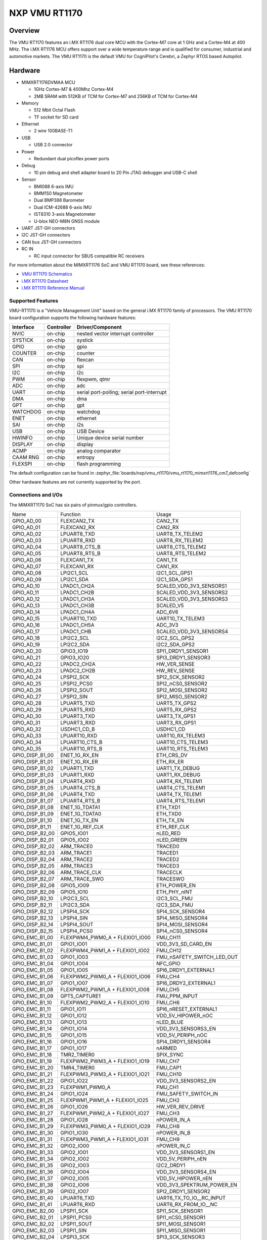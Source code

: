 .. _VMU RT1170:

NXP VMU RT1170
##################

Overview
********

The VMU RT1170 features an i.MX RT1176 dual core MCU with the
Cortex-M7 core at 1 GHz and a Cortex-M4 at 400 MHz.
The i.MX RT1176 MCU offers support over a wide temperature range
and is qualified for consumer, industrial and automotive markets.
The VMU RT1170 is the default VMU for CogniPilot's Cerebri, a
Zephyr RTOS based Autopilot.

.. image:: vmu_rt1170.jpg
   :align: center
   :alt: VMU RT1170

Hardware
********

- MIMXRT1176DVMAA MCU

  - 1GHz Cortex-M7 & 400Mhz Cortex-M4
  - 2MB SRAM with 512KB of TCM for Cortex-M7 and 256KB of TCM for Cortex-M4

- Memory

  - 512 Mbit Octal Flash
  - TF socket for SD card

- Ethernet

  - 2 wire 100BASE-T1

- USB

  - USB 2.0 connector

- Power

  - Redundant dual picoflex power ports

- Debug

  - 10 pin debug and shell adapter board to 20 Pin JTAG debugger and USB-C shell

- Sensor

  - BMI088 6-axis IMU
  - BMM150 Magnetometer
  - Dual BMP388 Barometer
  - Dual ICM-42688 6-axis IMU
  - IST8310 3-axis Magnetometer
  - U-blox NEO-M8N GNSS module

- UART JST-GH connectors

- I2C JST-GH connectors

- CAN bus JST-GH connectors

- RC IN

  - RC input connector for SBUS compatible RC receivers

For more information about the MIMXRT1176 SoC and VMU RT1170 board, see
these references:

- `VMU RT1170 Schematics`_
- `i.MX RT1170 Datasheet`_
- `i.MX RT1170 Reference Manual`_

Supported Features
==================

VMU-RT1170 is a "Vehicle Management Unit" based on the general i.MX RT1170
family of processors. The VMU RT1170 board configuration supports the
following hardware features:

+-----------+------------+-------------------------------------+
| Interface | Controller | Driver/Component                    |
+===========+============+=====================================+
| NVIC      | on-chip    | nested vector interrupt controller  |
+-----------+------------+-------------------------------------+
| SYSTICK   | on-chip    | systick                             |
+-----------+------------+-------------------------------------+
| GPIO      | on-chip    | gpio                                |
+-----------+------------+-------------------------------------+
| COUNTER   | on-chip    | counter                             |
+-----------+------------+-------------------------------------+
| CAN       | on-chip    | flexcan                             |
+-----------+------------+-------------------------------------+
| SPI       | on-chip    | spi                                 |
+-----------+------------+-------------------------------------+
| I2C       | on-chip    | i2c                                 |
+-----------+------------+-------------------------------------+
| PWM       | on-chip    | flexpwm, qtmr                       |
+-----------+------------+-------------------------------------+
| ADC       | on-chip    | adc                                 |
+-----------+------------+-------------------------------------+
| UART      | on-chip    | serial port-polling;                |
|           |            | serial port-interrupt               |
+-----------+------------+-------------------------------------+
| DMA       | on-chip    | dma                                 |
+-----------+------------+-------------------------------------+
| GPT       | on-chip    | gpt                                 |
+-----------+------------+-------------------------------------+
| WATCHDOG  | on-chip    | watchdog                            |
+-----------+------------+-------------------------------------+
| ENET      | on-chip    | ethernet                            |
+-----------+------------+-------------------------------------+
| SAI       | on-chip    | i2s                                 |
+-----------+------------+-------------------------------------+
| USB       | on-chip    | USB Device                          |
+-----------+------------+-------------------------------------+
| HWINFO    | on-chip    | Unique device serial number         |
+-----------+------------+-------------------------------------+
| DISPLAY   | on-chip    | display                             |
+-----------+------------+-------------------------------------+
| ACMP      | on-chip    | analog comparator                   |
+-----------+------------+-------------------------------------+
| CAAM RNG  | on-chip    | entropy                             |
+-----------+------------+-------------------------------------+
| FLEXSPI   | on-chip    | flash programming                   |
+-----------+------------+-------------------------------------+

The default configuration can be found in
:zephyr_file:`boards/nxp/vmu_rt1170/vmu_rt1170_mimxrt1176_cm7_defconfig`

Other hardware features are not currently supported by the port.

Connections and I/Os
====================

The MIMXRT1170 SoC has six pairs of pinmux/gpio controllers.

+-----------------+--------------------------------+----------------------------+
| Name            | Function                       | Usage                      |
+-----------------+--------------------------------+----------------------------+
| GPIO_AD_00      | FLEXCAN2_TX                    | CAN2_TX                    |
+-----------------+--------------------------------+----------------------------+
| GPIO_AD_01      | FLEXCAN2_RX                    | CAN2_RX                    |
+-----------------+--------------------------------+----------------------------+
| GPIO_AD_02      | LPUART8_TXD                    | UART8_TX_TELEM2            |
+-----------------+--------------------------------+----------------------------+
| GPIO_AD_03      | LPUART8_RXD                    | UART8_RX_TELEM2            |
+-----------------+--------------------------------+----------------------------+
| GPIO_AD_04      | LPUART8_CTS_B                  | UART8_CTS_TELEM2           |
+-----------------+--------------------------------+----------------------------+
| GPIO_AD_05      | LPUART8_RTS_B                  | UART8_RTS_TELEM2           |
+-----------------+--------------------------------+----------------------------+
| GPIO_AD_06      | FLEXCAN1_TX                    | CAN1_TX                    |
+-----------------+--------------------------------+----------------------------+
| GPIO_AD_07      | FLEXCAN1_RX                    | CAN1_RX                    |
+-----------------+--------------------------------+----------------------------+
| GPIO_AD_08      | LPI2C1_SCL                     | I2C1_SCL_GPS1              |
+-----------------+--------------------------------+----------------------------+
| GPIO_AD_09      | LPI2C1_SDA                     | I2C1_SDA_GPS1              |
+-----------------+--------------------------------+----------------------------+
| GPIO_AD_10      | LPADC1_CH2A                    | SCALED_VDD_3V3_SENSORS1    |
+-----------------+--------------------------------+----------------------------+
| GPIO_AD_11      | LPADC1_CH2B                    | SCALED_VDD_3V3_SENSORS2    |
+-----------------+--------------------------------+----------------------------+
| GPIO_AD_12      | LPADC1_CH3A                    | SCALED_VDD_3V3_SENSORS3    |
+-----------------+--------------------------------+----------------------------+
| GPIO_AD_13      | LPADC1_CH3B                    | SCALED_V5                  |
+-----------------+--------------------------------+----------------------------+
| GPIO_AD_14      | LPADC1_CH4A                    | ADC_6V6                    |
+-----------------+--------------------------------+----------------------------+
| GPIO_AD_15      | LPUART10_TXD                   | UART10_TX_TELEM3           |
+-----------------+--------------------------------+----------------------------+
| GPIO_AD_16      | LPADC1_CH5A                    | ADC_3V3                    |
+-----------------+--------------------------------+----------------------------+
| GPIO_AD_17      | LPADC1_CHB                     | SCALED_VDD_3V3_SENSORS4    |
+-----------------+--------------------------------+----------------------------+
| GPIO_AD_18      | LPI2C2_SCL                     | I2C2_SCL_GPS2              |
+-----------------+--------------------------------+----------------------------+
| GPIO_AD_19      | LPI2C2_SDA                     | I2C2_SDA_GPS2              |
+-----------------+--------------------------------+----------------------------+
| GPIO_AD_20      | GPIO3_IO19                     | SPI1_DRDY1_SENSOR1         |
+-----------------+--------------------------------+----------------------------+
| GPIO_AD_21      | GPIO3_IO20                     | SPI3_DRDY1_SENSOR3         |
+-----------------+--------------------------------+----------------------------+
| GPIO_AD_22      | LPADC2_CH2A                    | HW_VER_SENSE               |
+-----------------+--------------------------------+----------------------------+
| GPIO_AD_23      | LPADC2_CH2B                    | HW_REV_SENSE               |
+-----------------+--------------------------------+----------------------------+
| GPIO_AD_24      | LPSPI2_SCK                     | SPI2_SCK_SENSOR2           |
+-----------------+--------------------------------+----------------------------+
| GPIO_AD_25      | LPSPI2_PCS0                    | SPI2_nCS0_SENSOR2          |
+-----------------+--------------------------------+----------------------------+
| GPIO_AD_26      | LPSPI2_SOUT                    | SPI2_MOSI_SENSOR2          |
+-----------------+--------------------------------+----------------------------+
| GPIO_AD_27      | LPSPI2_SIN                     | SPI2_MISO_SENSOR2          |
+-----------------+--------------------------------+----------------------------+
| GPIO_AD_28      | LPUART5_TXD                    | UART5_TX_GPS2              |
+-----------------+--------------------------------+----------------------------+
| GPIO_AD_29      | LPUART5_RXD                    | UART5_RX_GPS2              |
+-----------------+--------------------------------+----------------------------+
| GPIO_AD_30      | LPUART3_TXD                    | UART3_TX_GPS1              |
+-----------------+--------------------------------+----------------------------+
| GPIO_AD_31      | LPUART3_RXD                    | UART3_RX_GPS1              |
+-----------------+--------------------------------+----------------------------+
| GPIO_AD_32      | USDHC1_CD_B                    | USDHC1_CD                  |
+-----------------+--------------------------------+----------------------------+
| GPIO_AD_33      | LPUART10_RXD                   | UART10_RX_TELEM3           |
+-----------------+--------------------------------+----------------------------+
| GPIO_AD_34      | LPUART10_CTS_B                 | UART10_CTS_TELEM3          |
+-----------------+--------------------------------+----------------------------+
| GPIO_AD_35      | LPUART10_RTS_B                 | UART10_RTS_TELEM3          |
+-----------------+--------------------------------+----------------------------+
| GPIO_DISP_B1_00 | ENET_1G_RX_EN                  | ETH_CRS_DV                 |
+-----------------+--------------------------------+----------------------------+
| GPIO_DISP_B1_01 | ENET_1G_RX_ER                  | ETH_RX_ER                  |
+-----------------+--------------------------------+----------------------------+
| GPIO_DISP_B1_02 | LPUART1_TXD                    | UART1_TX_DEBUG             |
+-----------------+--------------------------------+----------------------------+
| GPIO_DISP_B1_03 | LPUART1_RXD                    | UART1_RX_DEBUG             |
+-----------------+--------------------------------+----------------------------+
| GPIO_DISP_B1_04 | LPUART4_RXD                    | UART4_RX_TELEM1            |
+-----------------+--------------------------------+----------------------------+
| GPIO_DISP_B1_05 | LPUART4_CTS_B                  | UART4_CTS_TELEM1           |
+-----------------+--------------------------------+----------------------------+
| GPIO_DISP_B1_06 | LPUART4_TXD                    | UART4_TX_TELEM1            |
+-----------------+--------------------------------+----------------------------+
| GPIO_DISP_B1_07 | LPUART4_RTS_B                  | UART4_RTS_TELEM1           |
+-----------------+--------------------------------+----------------------------+
| GPIO_DISP_B1_08 | ENET_1G_TDATA1                 | ETH_TXD1                   |
+-----------------+--------------------------------+----------------------------+
| GPIO_DISP_B1_09 | ENET_1G_TDATA0                 | ETH_TXD0                   |
+-----------------+--------------------------------+----------------------------+
| GPIO_DISP_B1_10 | ENET_1G_TX_EN                  | ETH_TX_EN                  |
+-----------------+--------------------------------+----------------------------+
| GPIO_DISP_B1_11 | ENET_1G_REF_CLK                | ETH_REF_CLK                |
+-----------------+--------------------------------+----------------------------+
| GPIO_DISP_B2_00 | GPIO5_IO01                     | nLED_RED                   |
+-----------------+--------------------------------+----------------------------+
| GPIO_DISP_B2_01 | GPIO5_IO02                     | nLED_GREEN                 |
+-----------------+--------------------------------+----------------------------+
| GPIO_DISP_B2_02 | ARM_TRACE0                     | TRACED0                    |
+-----------------+--------------------------------+----------------------------+
| GPIO_DISP_B2_03 | ARM_TRACE1                     | TRACED1                    |
+-----------------+--------------------------------+----------------------------+
| GPIO_DISP_B2_04 | ARM_TRACE2                     | TRACED2                    |
+-----------------+--------------------------------+----------------------------+
| GPIO_DISP_B2_05 | ARM_TRACE3                     | TRACED3                    |
+-----------------+--------------------------------+----------------------------+
| GPIO_DISP_B2_06 | ARM_TRACE_CLK                  | TRACECLK                   |
+-----------------+--------------------------------+----------------------------+
| GPIO_DISP_B2_07 | ARM_TRACE_SWO                  | TRACESWO                   |
+-----------------+--------------------------------+----------------------------+
| GPIO_DISP_B2_08 | GPIO5_IO09                     | ETH_POWER_EN               |
+-----------------+--------------------------------+----------------------------+
| GPIO_DISP_B2_09 | GPIO5_IO10                     | ETH_PHY_nINT               |
+-----------------+--------------------------------+----------------------------+
| GPIO_DISP_B2_10 | LPI2C3_SCL                     | I2C3_SCL_FMU               |
+-----------------+--------------------------------+----------------------------+
| GPIO_DISP_B2_11 | LPI2C3_SDA                     | I2C3_SDA_FMU               |
+-----------------+--------------------------------+----------------------------+
| GPIO_DISP_B2_12 | LPSPI4_SCK                     | SPI4_SCK_SENSOR4           |
+-----------------+--------------------------------+----------------------------+
| GPIO_DISP_B2_13 | LPSPI4_SIN                     | SPI4_MISO_SENSOR4          |
+-----------------+--------------------------------+----------------------------+
| GPIO_DISP_B2_14 | LPSPI4_SOUT                    | SPI4_MOSI_SENSOR4          |
+-----------------+--------------------------------+----------------------------+
| GPIO_DISP_B2_15 | LPSPI4_PCS0                    | SPI4_nCS0_SENSOR4          |
+-----------------+--------------------------------+----------------------------+
| GPIO_EMC_B1_00  | FLEXPWM4_PWM0_A + FLEXIO1_IO00 | FMU_CH11                   |
+-----------------+--------------------------------+----------------------------+
| GPIO_EMC_B1_01  | GPIO1_IO01                     | VDD_3V3_SD_CARD_EN         |
+-----------------+--------------------------------+----------------------------+
| GPIO_EMC_B1_02  | FLEXPWM4_PWM1_A + FLEXIO1_IO02 | FMU_CH12                   |
+-----------------+--------------------------------+----------------------------+
| GPIO_EMC_B1_03  | GPIO1_IO03                     | FMU_nSAFETY_SWITCH_LED_OUT |
+-----------------+--------------------------------+----------------------------+
| GPIO_EMC_B1_04  | GPIO1_IO04                     | NFC_GPIO                   |
+-----------------+--------------------------------+----------------------------+
| GPIO_EMC_B1_05  | GPIO1_IO05                     | SPI6_DRDY1_EXTERNAL1       |
+-----------------+--------------------------------+----------------------------+
| GPIO_EMC_B1_06  | FLEXPWM2_PWM0_A + FLEXIO1_IO06 | FMU_CH4                    |
+-----------------+--------------------------------+----------------------------+
| GPIO_EMC_B1_07  | GPIO1_IO07                     | SPI6_DRDY2_EXTERNAL1       |
+-----------------+--------------------------------+----------------------------+
| GPIO_EMC_B1_08  | FLEXPWM2_PWM1_A + FLEXIO1_IO08 | FMU_CH5                    |
+-----------------+--------------------------------+----------------------------+
| GPIO_EMC_B1_09  | GPT5_CAPTURE1                  | FMU_PPM_INPUT              |
+-----------------+--------------------------------+----------------------------+
| GPIO_EMC_B1_10  | FLEXPWM2_PWM2_A + FLEXIO1_IO10 | FMU_CH6                    |
+-----------------+--------------------------------+----------------------------+
| GPIO_EMC_B1_11  | GPIO1_IO11                     | SPI6_nRESET_EXTERNAL1      |
+-----------------+--------------------------------+----------------------------+
| GPIO_EMC_B1_12  | GPIO1_IO12                     | VDD_5V_HIPOWER_nOC         |
+-----------------+--------------------------------+----------------------------+
| GPIO_EMC_B1_13  | GPIO1_IO13                     | nLED_BLUE                  |
+-----------------+--------------------------------+----------------------------+
| GPIO_EMC_B1_14  | GPIO1_IO14                     | VDD_3V3_SENSORS3_EN        |
+-----------------+--------------------------------+----------------------------+
| GPIO_EMC_B1_15  | GPIO1_IO15                     | VDD_5V_PERIPH_nOC          |
+-----------------+--------------------------------+----------------------------+
| GPIO_EMC_B1_16  | GPIO1_IO16                     | SPI4_DRDY1_SENSOR4         |
+-----------------+--------------------------------+----------------------------+
| GPIO_EMC_B1_17  | GPIO1_IO17                     | nARMED                     |
+-----------------+--------------------------------+----------------------------+
| GPIO_EMC_B1_18  | TMR2_TIMER0                    | SPIX_SYNC                  |
+-----------------+--------------------------------+----------------------------+
| GPIO_EMC_B1_19  | FLEXPWM2_PWM3_A + FLEXIO1_IO19 | FMU_CH7                    |
+-----------------+--------------------------------+----------------------------+
| GPIO_EMC_B1_20  | TMR4_TIMER0                    | FMU_CAP1                   |
+-----------------+--------------------------------+----------------------------+
| GPIO_EMC_B1_21  | FLEXPWM3_PWM3_A + FLEXIO1_IO21 | FMU_CH10                   |
+-----------------+--------------------------------+----------------------------+
| GPIO_EMC_B1_22  | GPIO1_IO22                     | VDD_3V3_SENSORS2_EN        |
+-----------------+--------------------------------+----------------------------+
| GPIO_EMC_B1_23  | FLEXPWM1_PWM0_A                | FMU_CH1                    |
+-----------------+--------------------------------+----------------------------+
| GPIO_EMC_B1_24  | GPIO1_IO24                     | FMU_SAFETY_SWITCH_IN       |
+-----------------+--------------------------------+----------------------------+
| GPIO_EMC_B1_25  | FLEXPWM1_PWM1_A + FLEXIO1_IO25 | FMU_CH2                    |
+-----------------+--------------------------------+----------------------------+
| GPIO_EMC_B1_26  | GPIO1_IO26                     | HW_VER_REV_DRIVE           |
+-----------------+--------------------------------+----------------------------+
| GPIO_EMC_B1_27  | FLEXPWM1_PWM2_A + FLEXIO1_IO27 | FMU_CH3                    |
+-----------------+--------------------------------+----------------------------+
| GPIO_EMC_B1_28  | GPIO1_IO28                     | nPOWER_IN_A                |
+-----------------+--------------------------------+----------------------------+
| GPIO_EMC_B1_29  | FLEXPWM3_PWM0_A + FLEXIO1_IO29 | FMU_CH8                    |
+-----------------+--------------------------------+----------------------------+
| GPIO_EMC_B1_30  | GPIO1_IO30                     | nPOWER_IN_B                |
+-----------------+--------------------------------+----------------------------+
| GPIO_EMC_B1_31  | FLEXPWM3_PWM1_A + FLEXIO1_IO31 | FMU_CH9                    |
+-----------------+--------------------------------+----------------------------+
| GPIO_EMC_B1_32  | GPIO2_IO00                     | nPOWER_IN_C                |
+-----------------+--------------------------------+----------------------------+
| GPIO_EMC_B1_33  | GPIO2_IO01                     | VDD_3V3_SENSORS1_EN        |
+-----------------+--------------------------------+----------------------------+
| GPIO_EMC_B1_34  | GPIO2_IO02                     | VDD_5V_PERIPH_nEN          |
+-----------------+--------------------------------+----------------------------+
| GPIO_EMC_B1_35  | GPIO2_IO03                     | I2C2_DRDY1                 |
+-----------------+--------------------------------+----------------------------+
| GPIO_EMC_B1_36  | GPIO2_IO04                     | VDD_3V3_SENSORS4_EN        |
+-----------------+--------------------------------+----------------------------+
| GPIO_EMC_B1_37  | GPIO2_IO05                     | VDD_5V_HIPOWER_nEN         |
+-----------------+--------------------------------+----------------------------+
| GPIO_EMC_B1_38  | GPIO2_IO06                     | VDD_3V3_SPEKTRUM_POWER_EN  |
+-----------------+--------------------------------+----------------------------+
| GPIO_EMC_B1_39  | GPIO2_IO07                     | SPI2_DRDY1_SENSOR2         |
+-----------------+--------------------------------+----------------------------+
| GPIO_EMC_B1_40  | LPUART6_TXD                    | UART6_TX_TO_IO__RC_INPUT   |
+-----------------+--------------------------------+----------------------------+
| GPIO_EMC_B1_41  | LPUART6_RXD                    | UART6_RX_FROM_IO__NC       |
+-----------------+--------------------------------+----------------------------+
| GPIO_EMC_B2_00  | LPSPI1_SCK                     | SPI1_SCK_SENSOR1           |
+-----------------+--------------------------------+----------------------------+
| GPIO_EMC_B2_01  | LPSPI1_PCS0                    | SPI1_nCS0_SENSOR1          |
+-----------------+--------------------------------+----------------------------+
| GPIO_EMC_B2_02  | LPSPI1_SOUT                    | SPI1_MOSI_SENSOR1          |
+-----------------+--------------------------------+----------------------------+
| GPIO_EMC_B2_03  | LPSPI1_SIN                     | SPI1_MISO_SENSOR1          |
+-----------------+--------------------------------+----------------------------+
| GPIO_EMC_B2_04  | LPSPI3_SCK                     | SPI3_SCK_SENSOR3           |
+-----------------+--------------------------------+----------------------------+
| GPIO_EMC_B2_05  | LPSPI3_PCS0                    | SPI3_nCS0_SENSOR3          |
+-----------------+--------------------------------+----------------------------+
| GPIO_EMC_B2_06  | LPSPI3_SOUT                    | SPI3_MOSI_SENSOR3          |
+-----------------+--------------------------------+----------------------------+
| GPIO_EMC_B2_07  | LPSPI3_SIN                     | SPI3_MISO_SENSOR3          |
+-----------------+--------------------------------+----------------------------+
| GPIO_EMC_B2_08  | LPSPI3_PCS1                    | SPI3_nCS1_SENSOR3          |
+-----------------+--------------------------------+----------------------------+
| GPIO_EMC_B2_09  | TMR1_TIMER0                    | BUZZER_1                   |
+-----------------+--------------------------------+----------------------------+
| GPIO_EMC_B2_10  | FLEXSPI2_A_SCLK                | FLEXSPI2_SCK_FRAM          |
+-----------------+--------------------------------+----------------------------+
| GPIO_EMC_B2_11  | FLEXSPI2_A_SS0_B               | FLEXSPI2_nCS0_FRAM         |
+-----------------+--------------------------------+----------------------------+
| GPIO_EMC_B2_12  | GPIO2_IO22                     | GPIO_EMC_B2_12             |
+-----------------+--------------------------------+----------------------------+
| GPIO_EMC_B2_13  | FLEXSPI2_A_DATA0               | FLEXSPI2_DATA0_FRAM        |
+-----------------+--------------------------------+----------------------------+
| GPIO_EMC_B2_14  | FLEXSPI2_A_DATA1               | FLEXSPI2_DATA1_FRAM        |
+-----------------+--------------------------------+----------------------------+
| GPIO_EMC_B2_15  | ENET_1G_RDATA0                 | ETH_RXD0                   |
+-----------------+--------------------------------+----------------------------+
| GPIO_EMC_B2_16  | ENET_1G_RDATA1                 | ETH_RXD1                   |
+-----------------+--------------------------------+----------------------------+
| GPIO_EMC_B2_17  | TMR3_TIMER0                    | HEATER                     |
+-----------------+--------------------------------+----------------------------+
| GPIO_EMC_B2_18  | GPIO2_IO28                     | SPI3_DRDY2_SENSOR3         |
+-----------------+--------------------------------+----------------------------+
| GPIO_EMC_B2_19  | ENET_1G_MDC                    | ETH_MDC                    |
+-----------------+--------------------------------+----------------------------+
| GPIO_EMC_B2_20  | ENET_1G_MDIO                   | ETH_MDIO                   |
+-----------------+--------------------------------+----------------------------+
| GPIO_LPSR_00    | FLEXCAN3_TX                    | CAN3_TX                    |
+-----------------+--------------------------------+----------------------------+
| GPIO_LPSR_01    | FLEXCAN3_RX                    | CAN3_RX                    |
+-----------------+--------------------------------+----------------------------+
| GPIO_LPSR_02    | SRC_BOOT_MODE00                | BT_MODE0                   |
+-----------------+--------------------------------+----------------------------+
| GPIO_LPSR_03    | SRC_BOOT_MODE01                | BT_MODE1                   |
+-----------------+--------------------------------+----------------------------+
| GPIO_LPSR_04    | LPUART11_TXD                   | UART11_TX_EXTERNAL2        |
+-----------------+--------------------------------+----------------------------+
| GPIO_LPSR_05    | LPUART11_RXD                   | UART11_RX_EXTERNAL2        |
+-----------------+--------------------------------+----------------------------+
| GPIO_LPSR_06    | LPI2C6_SDA                     | I2C6_SDA_EXTERNAL2         |
+-----------------+--------------------------------+----------------------------+
| GPIO_LPSR_07    | LPI2C6_SCL                     | I2C6_SCL_EXTERNAL2         |
+-----------------+--------------------------------+----------------------------+
| GPIO_LPSR_08    | LPSPI6_PCS1                    | SPI6_nCS1_EXTERNAL1        |
+-----------------+--------------------------------+----------------------------+
| GPIO_LPSR_09    | LPSPI6_PCS0                    | SPI6_nCS0                  |
+-----------------+--------------------------------+----------------------------+
| GPIO_LPSR_10    | LPSPI6_SCK                     | SPI6_SCK_EXTERNAL1         |
+-----------------+--------------------------------+----------------------------+
| GPIO_LPSR_11    | LPSPI6_SOUT                    | SPI6_MOSI_EXTERNAL1        |
+-----------------+--------------------------------+----------------------------+
| GPIO_LPSR_12    | LPSPI6_SIN                     | SPI6_MISO_EXTERNAL1        |
+-----------------+--------------------------------+----------------------------+
| GPIO_LPSR_13    | JTAG_MOD                       | NC_JTAG_MOD_PD             |
+-----------------+--------------------------------+----------------------------+
| GPIO_LPSR_14    | SWD_CLK                        | FMU_SWCLK                  |
+-----------------+--------------------------------+----------------------------+
| GPIO_LPSR_15    | SWD_DIO                        | FMU_SWDIO                  |
+-----------------+--------------------------------+----------------------------+
| GPIO_SD_B1_00   | USDHC1_CMD                     | USDHC1_CMD                 |
+-----------------+--------------------------------+----------------------------+
| GPIO_SD_B1_01   | USDHC1_CLK                     | USDHC1_CLK                 |
+-----------------+--------------------------------+----------------------------+
| GPIO_SD_B1_02   | USDHC1_DATA0                   | USDHC1_DATA0               |
+-----------------+--------------------------------+----------------------------+
| GPIO_SD_B1_03   | USDHC1_DATA1                   | USDHC1_DATA1               |
+-----------------+--------------------------------+----------------------------+
| GPIO_SD_B1_04   | USDHC1_DATA2                   | USDHC1_DATA2               |
+-----------------+--------------------------------+----------------------------+
| GPIO_SD_B1_05   | USDHC1_DATA3                   | USDHC1_DATA3               |
+-----------------+--------------------------------+----------------------------+
| GPIO_SD_B2_00   | FLEXSPI1_B_DATA3               | FLEXSPI1_DATA7_HYPERFLASH  |
+-----------------+--------------------------------+----------------------------+
| GPIO_SD_B2_01   | FLEXSPI1_B_DATA2               | FLEXSPI1_DATA6_HYPERFLASH  |
+-----------------+--------------------------------+----------------------------+
| GPIO_SD_B2_02   | FLEXSPI1_B_DATA1               | FLEXSPI1_DATA5_HYPERFLASH  |
+-----------------+--------------------------------+----------------------------+
| GPIO_SD_B2_03   | FLEXSPI1_B_DATA0               | FLEXSPI1_DATA4_HYPERFLASH  |
+-----------------+--------------------------------+----------------------------+
| GPIO_SD_B2_04   | FLEXSPI1_B_SCLK                | FLEXSPI1_nSCK_HYPERFLASH   |
+-----------------+--------------------------------+----------------------------+
| GPIO_SD_B2_05   | FLEXSPI1_A_DQS                 | FLEXSPI1_DQS_HYPERFLASH    |
+-----------------+--------------------------------+----------------------------+
| GPIO_SD_B2_06   | FLEXSPI1_A_SS0_B               | FLEXSPI1_nCS0_HYPERFLASH   |
+-----------------+--------------------------------+----------------------------+
| GPIO_SD_B2_07   | FLEXSPI1_A_SCLK                | FLEXSPI1_SCK_HYPERFLASH    |
+-----------------+--------------------------------+----------------------------+
| GPIO_SD_B2_08   | FLEXSPI1_A_DATA0               | FLEXSPI1_DATA0_HYPERFLASH  |
+-----------------+--------------------------------+----------------------------+
| GPIO_SD_B2_09   | FLEXSPI1_A_DATA0               | FLEXSPI1_DATA1_HYPERFLASH  |
+-----------------+--------------------------------+----------------------------+
| GPIO_SD_B2_10   | FLEXSPI1_A_DATA2               | FLEXSPI1_DATA2_HYPERFLASH  |
+-----------------+--------------------------------+----------------------------+
| GPIO_SD_B2_11   | FLEXSPI1_A_DATA3               | FLEXSPI1_DATA3_HYPERFLASH  |
+-----------------+--------------------------------+----------------------------+
| USB1_DN         | USB_OG1_DN                     | USB_D_N                    |
+-----------------+--------------------------------+----------------------------+
| USB1_DP         | USB_OTG1_DP                    | USB_D_P                    |
+-----------------+--------------------------------+----------------------------+
| USB1_VBUS       | USB_OTG1_VBUS                  | VBUS                       |
+-----------------+--------------------------------+----------------------------+

Serial Port
===========

The MIMXRT1170 SoC has 12 UARTs.

Programming and Debugging
*************************

Build and flash applications as usual (see :ref:`build_an_application` and
:ref:`application_run` for more details).

Configuring a Debug Probe
=========================

A debug probe is used for both flashing and debugging the board.

Using J-Link
------------

Install the :ref:`jlink-debug-host-tools` and make sure they are in your search
path.

Connect the J-Link debugger through the debug adapter board.

Configuring a Console
=====================

Use the USB-C from the debug adapter board to access the console with
the following settings for your serial terminal of choice (screen, minicom, putty,
etc.):

- Speed: 115200
- Data: 8 bits
- Parity: None
- Stop bits: 1

Flashing
========

Here is an example for the :zephyr:code-sample:`hello_world` application.

.. zephyr-app-commands::
   :zephyr-app: samples/hello_world
   :board: vmu_rt1170
   :goals: flash

You should see the following message in the terminal:

.. code-block:: console

   ***** Booting Zephyr OS v3.4.0-xxxx-xxxxxxxxxxxxx *****
   Hello World! vmu_rt1170

Debugging
=========

Here is an example for the :zephyr:code-sample:`hello_world` application.

.. zephyr-app-commands::
   :zephyr-app: samples/hello_world
   :board: vmu_rt1170
   :goals: debug

Open a serial terminal, step through the application in your debugger, and you
should see the following message in the terminal:

.. code-block:: console

   ***** Booting Zephyr OS v3.4.0-xxxx-xxxxxxxxxxxxx *****
   Hello World! vmu_rt1170

.. _VMU RT1170 Schematics:
   https://github.com/CogniPilot/NXP-VMU_RT117x-HW

.. _i.MX RT1170 Datasheet:
   https://www.nxp.com/docs/en/data-sheet/IMXRT1170CEC.pdf

.. _i.MX RT1170 Reference Manual:
   https://www.nxp.com/webapp/Download?colCode=IMXRT1170RM
